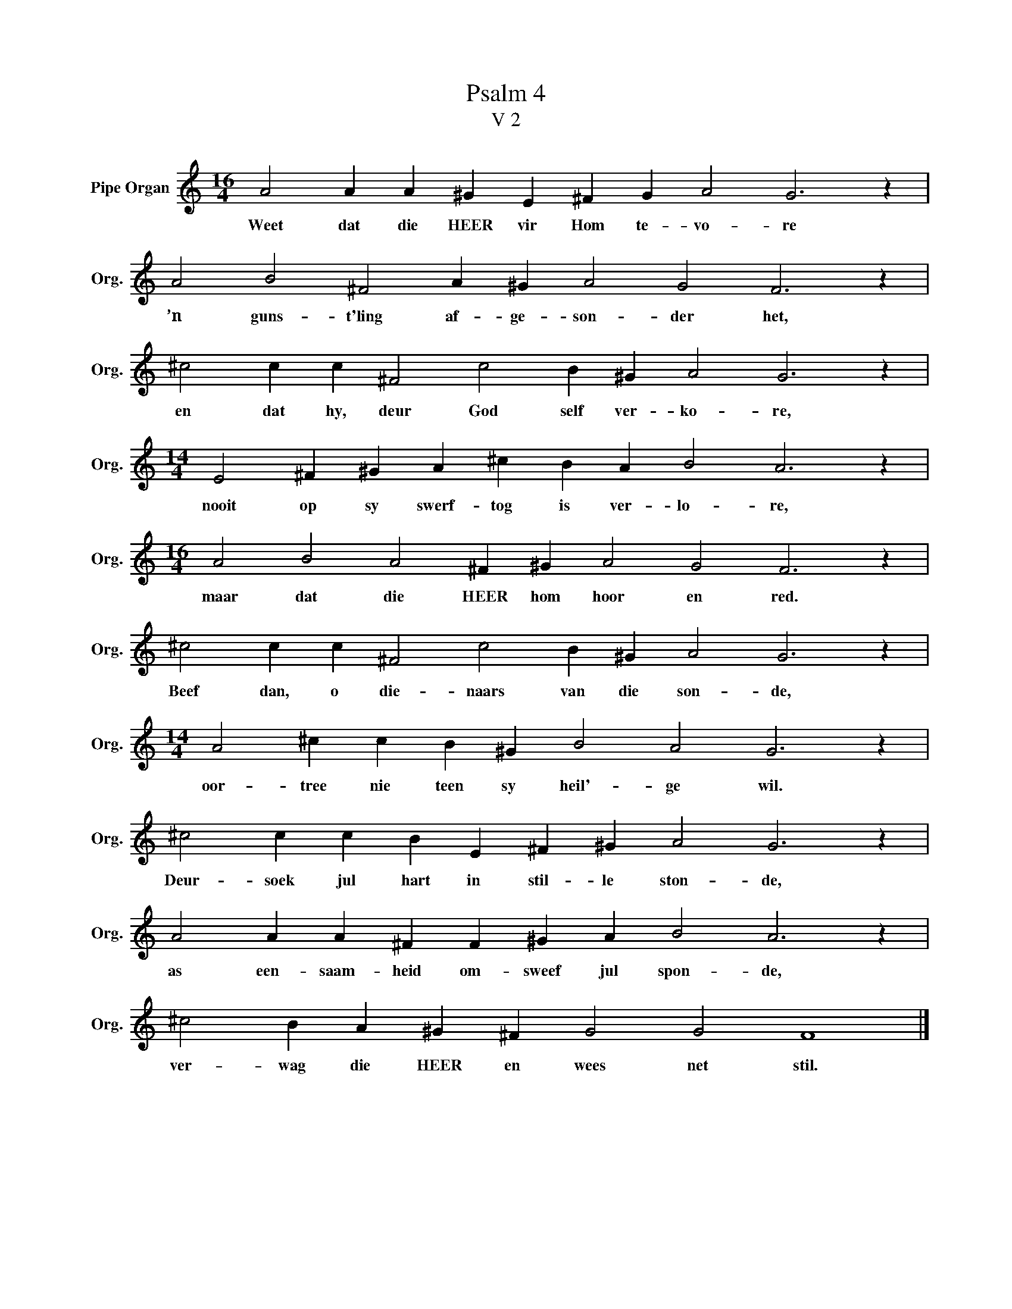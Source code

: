 X:1
T:Psalm 4
T:V 2
L:1/4
M:16/4
I:linebreak $
K:C
V:1 treble nm="Pipe Organ" snm="Org."
V:1
 A2 A A ^G E ^F G A2 G3 z |$ A2 B2 ^F2 A ^G A2 G2 F3 z |$ ^c2 c c ^F2 c2 B ^G A2 G3 z |$ %3
w: Weet dat die HEER vir Hom te- vo- re|’n guns- t'ling af- ge- son- der het,|en dat hy, deur God self ver- ko- re,|
[M:14/4] E2 ^F ^G A ^c B A B2 A3 z |$[M:16/4] A2 B2 A2 ^F ^G A2 G2 F3 z |$ %5
w: nooit op sy swerf- tog is ver- lo- re,|maar dat die HEER hom hoor en red.|
 ^c2 c c ^F2 c2 B ^G A2 G3 z |$[M:14/4] A2 ^c c B ^G B2 A2 G3 z |$ ^c2 c c B E ^F ^G A2 G3 z |$ %8
w: Beef dan, o die- naars van die son- de,|oor- tree nie teen sy heil'- ge wil.|Deur- soek jul hart in stil- le ston- de,|
 A2 A A ^F F ^G A B2 A3 z |$ ^c2 B A ^G ^F G2 G2 F4 |] %10
w: as een- saam- heid om- sweef jul spon- de,|ver- wag die HEER en wees net stil.|

